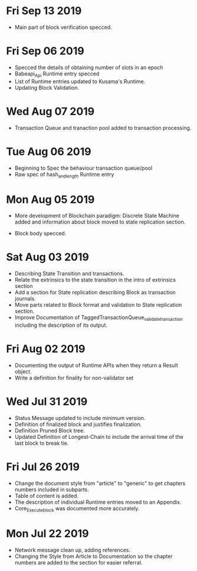* Fri Sep 13 2019
  - Main part of block verification specced.
* Fri Sep 06 2019
  - Specced the details of obtaining number of slots in an epoch
  - Babeapi_Api Runtime entry specced 
  - List of Runtime entries updated to Kusama's Runtime.
  - Updating Block Validation.
* Wed Aug 07 2019
  - Transaction Queue and tranaction pool added to transaction processing.
* Tue Aug 06 2019
  - Beginning to Spec the behaviour transaction queue/pool
  - Raw spec of hash_and_length Runtime entry
* Mon Aug 05 2019
    - More development of Blockchain paradigm: Discrete State Machine added and information about block moved to state replication section.
  - Block body specced.
* Sat Aug 03 2019
  - Describing State Transition and transactions.
  - Relate the extrinsics to the state transition in the intro of extrinsics section
  - Add a section for State replication describing Block as transaction journals.
  - Move parts related to Block format and validation to State replication section.
  - Improve Documentation of TaggedTransactionQueue_validate_transaction including
    the description of its output.
* Fri Aug 02 2019
  - Documenting the output of Runtime APIs when they return a Result object. 
  - Write a definition for finality for non-validator set
* Wed Jul 31 2019
  - Status Message updated to include minimum version.
  - Definition of finalized block and justifies finalization.
  - Definition Pruned Block tree.
  - Updated Definition of Longest-Chain to include the arrival time of the last block to break tie.
* Fri Jul 26 2019
  - Change the document style from "article" to "generic" to get chapters numbers included in subparts.
  - Table of content is added.
  - The description of individual Runtime entries moved to an Appendix.
  - Core_Execute_block was documented more accurately.
* Mon Jul 22 2019 
  - Network message clean up, adding references.
  - Changing the Style from Article to Documentation so the chapter numbers
    are added to the section for easier referral.

